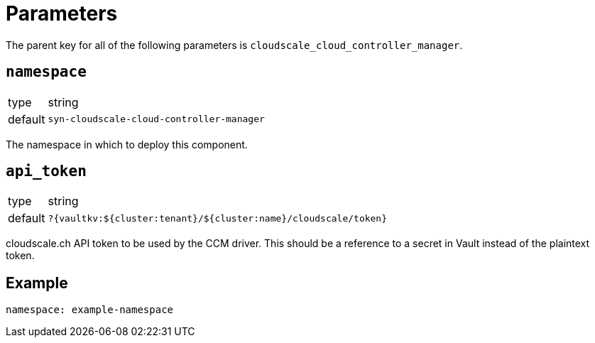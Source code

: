 = Parameters

The parent key for all of the following parameters is `cloudscale_cloud_controller_manager`.

== `namespace`

[horizontal]
type:: string
default:: `syn-cloudscale-cloud-controller-manager`

The namespace in which to deploy this component.


== `api_token`

[horizontal]
type:: string
default:: `?{vaultkv:${cluster:tenant}/${cluster:name}/cloudscale/token}`

cloudscale.ch API token to be used by the CCM driver.
This should be a reference to a secret in Vault instead of the plaintext token.


== Example

[source,yaml]
----
namespace: example-namespace
----
